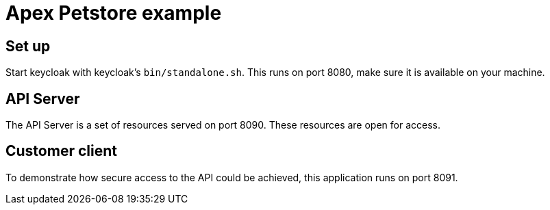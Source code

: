 = Apex Petstore example

== Set up

Start keycloak with keycloak's `bin/standalone.sh`. This runs on port
8080, make sure it is available on your machine.

== API Server

The API Server is a set of resources served on port 8090. These
resources are open for access.

== Customer client

To demonstrate how secure access to the API could be achieved, this
application runs on port 8091.
